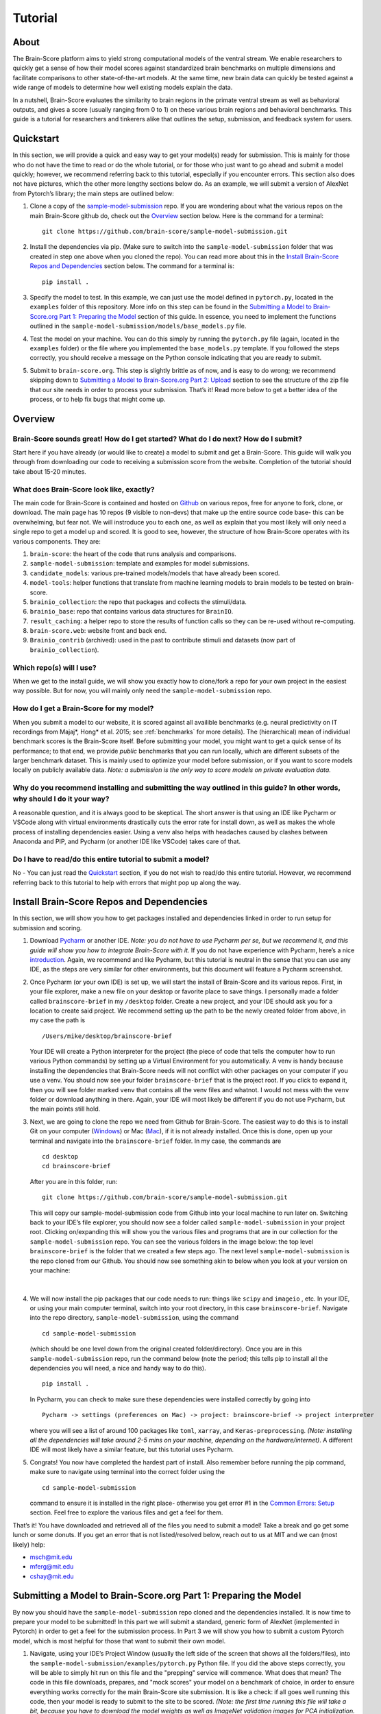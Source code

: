 .. _Tutorial:

.. _technical paper: https://www.biorxiv.org/content/10.1101/407007v1
.. _perspective paper: https://www.cell.com/neuron/fulltext/S0896-6273(20)30605-X
.. _Pycharm: https://www.jetbrains.com/pycharm/download
.. _introduction: https://www.tutorialspoint.com/pycharm/index.htm
.. _sample-model-submission: https://github.com/brain-score/sample-model-submission
.. _github: https://github.com/brain-score
.. _windows: https://git-scm.com/download/win
.. _mac: https://git-scm.com/download/mac
.. _profile: http://www.brain-score.org/profile/

========
Tutorial
========

About
=====
The Brain-Score platform aims to yield strong computational models of the ventral stream.
We enable researchers to quickly get a sense of how their model scores against
standardized brain benchmarks on multiple dimensions and facilitate
comparisons to other state-of-the-art models. At the same time, new brain
data can quickly be tested against a wide range of models to determine how
well existing models explain the data.

In a nutshell, Brain-Score evaluates
the similarity to brain regions in the primate ventral stream as well as behavioral outputs,
and gives a score (usually ranging from 0 to 1) on these various
brain regions and behavioral benchmarks. This guide is a tutorial for researchers and tinkerers
alike that outlines the setup, submission, and feedback system for users.


Quickstart
==========
In this section, we will provide a quick and easy way
to get your model(s) ready for submission. This is mainly for those who do not have the time to read
or do the whole tutorial, or for those who just want to go ahead and submit
a model quickly; however, we recommend referring back to this tutorial,
especially if you encounter errors. This section also does not
have pictures, which the other more lengthy sections below do. As an example,
we will submit a version of AlexNet from Pytorch’s library; the main steps are outlined below:

1. Clone a copy of  the `sample-model-submission`_ repo. If you are wondering
   about what the various repos on the main Brain-Score github do, check out the `Overview`_ section below.
   Here is the command for a terminal: ::
     git clone https://github.com/brain-score/sample-model-submission.git
2. Install the dependencies via pip. (Make sure to switch into the ``sample-model-submission`` folder
   that was created in step one above when you cloned the repo). You can read more about this in the
   `Install Brain-Score Repos and Dependencies`_ section below. The command for a terminal is: ::
     pip install .
3. Specify the model to test. In this example, we can
   just use the model defined in ``pytorch.py``, located in the ``examples`` folder
   of this repository. More info on this step can be found in
   the `Submitting a Model to Brain-Score.org Part 1: Preparing the Model`_ section of
   this guide. In essence, you need to implement the functions outlined in
   the ``sample-model-submission/models/base_models.py`` file.
4. Test the model on your machine. You can do this simply by running the ``pytorch.py`` file
   (again, located in the ``examples`` folder)
   or the file where you implemented
   the ``base_models.py`` template. If you followed the steps correctly, you should
   receive a message on the Python console indicating that you are ready to submit.
5. Submit to ``brain-score.org``. This step is slightly brittle as of now,
   and is easy to do wrong; we recommend skipping down to
   `Submitting a Model to Brain-Score.org Part 2: Upload`_
   section to see the structure of the zip file that
   our site needs in order to process your submission.
   That’s it! Read more below to get a better idea of the process, or to help fix bugs that might come up.


Overview
========

Brain-Score sounds great! How do I get started? What do I do next? How do I submit?
--------------------------------------------------------------------

Start here if you have already
(or would like to create) a model to submit and get a Brain-Score.
This guide will walk you through from downloading our code to receiving a
submission score from the website. Completion of the tutorial
should take about 15-20 minutes.

What does Brain-Score look like, exactly?
--------------------------------------------------------------------
The main code for Brain-Score is contained and hosted on `Github`_
on various repos, free for anyone to fork,
clone, or download. The main page has 10 repos (9 visible to non-devs)
that make up the entire source code base- this can be overwhelming, but
fear not. We will instroduce you to each one, as well as explain that
you most likely will only need a single repo to get a model up and scored. It is
good to see, however, the structure of how Brain-Score operates with its
various components. They are:

1. ``brain-score``: the heart of the code that runs analysis and comparisons.
2. ``sample-model-submission``: template and examples for model submissions.
3. ``candidate_models``: various pre-trained models/models that have already been scored.
4. ``model-tools``: helper functions that translate from machine learning models
   to brain models to be tested on brain-score.
5. ``brainio_collection``: the repo that packages and collects the stimuli/data.
6. ``brainio_base``: repo that contains various data structures for ``BrainIO``.
7. ``result_caching``: a helper repo to store the results of function calls so they can
   be re-used without re-computing.
8. ``brain-score.web``: website front and back end.
9. ``Brainio_contrib`` (archived): used in the past to contribute stimuli and datasets
   (now part of ``brainio_collection``).

Which repo(s) will I use?
-----------------------
When we get to the install guide, we will show you exactly how to
clone/fork a repo for your own project in the easiest way possible.
But for now, you will mainly only need the ``sample-model-submission`` repo.

How do I get a Brain-Score for my model?
----------------------------------------
When you submit a model to our website, it is scored against all
availible benchmarks (e.g. neural predictivity on IT recordings
from Majaj*, Hong* et al. 2015; see :ref:`benchmarks` for more details). The (hierarchical) mean of
individual benchmark scores is the Brain-Score itself.
Before submitting your model, you might want to get a quick sense of its performance;
to that end, we provide *public* benchmarks that you can run locally, which are different subsets
of the larger benchmark dataset. This is mainly used to optimize your model before
submission, or if you want to score models locally on publicly available data.
*Note: a submission is the only way to score models on private evaluation data.*





Why do you recommend installing and submitting the way outlined in this guide? In other words, why should I do it your way?
------------------------------------------------------------------------------

A reasonable question, and it is always good to be skeptical. The short answer
is that using an IDE like Pycharm or VSCode along with virtual environments
drastically cuts the error rate for install down, as well as makes the whole
process of installing dependencies easier. Using a venv also helps with headaches
caused by clashes between Anaconda and PIP, and Pycharm
(or another IDE like VSCode) takes care of that.

Do I have to read/do this entire tutorial to submit a model?
------------------------------------------------------------

No - You can just read the `Quickstart`_ section, if you do not
wish to read/do this entire tutorial. However, we recommend referring back to this
tutorial to help with errors that might pop up along the way.




Install Brain-Score Repos and Dependencies
==========================================
In this section, we will show you how to get packages installed and dependencies
linked in order to run setup for submission and scoring.

1. Download `Pycharm`_ or another IDE.
   *Note: you do not have to use Pycharm per se, but we recommend it, and this guide will show*
   *you how to integrate Brain-Score with it.*
   If you do not have experience with Pycharm, here’s a nice `introduction`_.
   Again, we recommend and like Pycharm, but this tutorial is neutral in the sense that you can use
   any IDE, as the steps are very similar for other environments, but this document will
   feature a Pycharm screenshot.
2. Once Pycharm (or your own IDE) is set up, we will start the install of Brain-Score
   and its various repos. First, in your file explorer, make a new file on your desktop
   or favorite place to save things. I personally made a folder called ``brainscore-brief``
   in my ``/desktop`` folder. Create a new project, and your IDE should ask you for a location
   to create said project. We recommend setting up the path to be the newly created folder
   from above, in my case the path is ::
     /Users/mike/desktop/brainscore-brief
   Your IDE will create a Python interpreter for the project (the piece of code that
   tells the computer how to run various Python commands) by setting up a Virtual Environment
   for you automatically. A venv is handy because installing the dependencies that Brain-Score
   needs will not conflict with other packages on your computer if you use a venv.
   You should now see your folder ``brainscore-brief`` that is the
   project root. If you click to expand it, then you will see  folder marked ``venv``
   that contains all the venv files and whatnot. I would not mess with the ``venv`` folder or
   download anything in there. Again, your IDE will most likely be different if you do not use
   Pycharm, but the main points still hold.
3. Next, we are going to clone the repo we need from Github for Brain-Score.
   The easiest way to do this is to install Git on your computer (`Windows`_) or Mac (`Mac`_),
   if it is not already installed.
   Once this is done, open up your terminal and navigate into the ``brainscore-brief``
   folder. In my case, the commands are ::
     cd desktop
     cd brainscore-brief

   After you are in this folder,
   run::
     git clone https://github.com/brain-score/sample-model-submission.git
   This will copy our sample-model-submission code from Github into your local machine to run later on.
   Switching back to your IDE’s file explorer, you should now see a folder called ``sample-model-submission``
   in your project root. Clicking on/expanding this will show you the various files and
   programs that are in our collection for the ``sample-model-submission`` repo.
   You can see the various folders in the image below: the top level ``brainscore-brief``
   is the folder that we created a few steps ago. The next level ``sample-model-submission``
   is the repo cloned from our Github. You should now see something akin to below when you
   look at your version on your machine:
    .. image:: tutorial_screenshots/sms.png
       :width: 600
|
4. We will now install the pip packages that our code needs to run: things like ``scipy`` and
   ``imageio`` , etc. In your IDE, or using your main computer terminal, switch into your root
   directory, in this case ``brainscore-brief``. Navigate into the repo directory,
   ``sample-model-submission``, using the command ::
     cd sample-model-submission
   (which should be one level down from the original created folder/directory).
   Once you are in this ``sample-model-submission`` repo,
   run the command below  (note the period; this tells pip to install all the dependencies you will
   need, a nice and handy way to do this). ::
     pip install .
   In Pycharm, you can check to make sure these dependencies were installed correctly
   by going into ::
     Pycharm -> settings (preferences on Mac) -> project: brainscore-brief -> project interpreter
   where you will see a list of around 100 packages like ``toml``, ``xarray``, and
   ``Keras-preprocessing``. *(Note: installing all the dependencies will take around 2-5 mins
   on your machine, depending on the hardware/internet)*. A different IDE will most likely
   have a similar feature, but this tutorial uses Pycharm.
5. Congrats! You now have completed the hardest part of install.
   Also remember before running the pip command, make sure to navigate
   using terminal into the correct folder using the ::
     cd sample-model-submission
   command to ensure it is installed in the right place- otherwise you get error #1
   in the `Common Errors: Setup`_ section. Feel free to explore the various
   files and get a feel for them.

That’s it! You have downloaded and retrieved all of the files you need to submit a model!
Take a break and go get some lunch or some donuts. If you get an error that is not
listed/resolved below, reach out to us at MIT and we can (most likely) help:

- msch@mit.edu
- mferg@mit.edu
- cshay@mit.edu

Submitting a Model to Brain-Score.org Part 1: Preparing the Model
=============================================================

By now you should have the ``sample-model-submission`` repo cloned and
the dependencies installed. It is now time to prepare your model to be
submitted! In this part we will submit a standard, generic form of AlexNet
(implemented in Pytorch) in order to get a feel for the submission process.
In Part 3 we will show you how to submit a custom Pytorch model, which is
most helpful for those that want to submit their own model.

1. Navigate, using your IDE’s Project Window (usually the left side of the
   screen that shows all the folders/files), into the
   ``sample-model-submission/examples/pytorch.py`` Python file.
   If you did the above steps correctly, you will be able to simply
   hit run on this file and the "prepping" service will commence.
   What does that mean? The code in this file downloads, prepares, and
   "mock scores" your model on a benchmark of choice, in order to ensure
   everything works correctly for the main Brain-Score site submission.
   It is like a check: if all goes well running this code, then your model
   is ready to submit to the site to be scored. *(Note: the first time running
   this file will take a bit, because you have to download the model
   weights as well as ImageNet validation images
   for PCA initialization.*
2. If this works correctly, then you will get a message on the Python console
   declaring::
     Test successful, you are ready to submit!
   and you can jump down below to Part 2, but we recommend
   reading the rest of the steps to understand what’s going on.
   A common error regarding SSL might happen at this point and is #2 on the
   `Common Errors: Setup`_ section, so check that out if you get that error.
3. Explore Further: navigate to ``sample-model-submission/models/base_models.py`` using
   the project explorer. You will see that this is basically a blank version of the
   ``pytorch.py`` file, and serves as a template to make new models to submit. The ``pytorch.py``
   file that you just successfully ran is an instance of this template, and this template
   declares how models must be structured to be scored. For now, we will just submit the
   AlexNet model as is.




Submitting a Model to Brain-Score.org Part 2: Upload
====================================================

If you made it this far, you are ready to upload your AlexNet model
and get a Brain-Score! In a nutshell, this step is simply zipping
the folder and making sure the files to submit are in the right place.

1. Right now, the working code we have confirmed is
   ready to submit is in the ``pytorch.py`` file, located
   in our ``examples`` folder. We are going to make the final submission
   package by simply copying the ``sample-model-submission`` folder and renaming
   it to something like ``my_alexnet_subission``.

2. Once you have created your new folder,
   copy the code from ``pytorch.py`` and paste it into the
   ``base_models`` python file in the ``my_alexnet_subission``
   folder we just created. You do not need the ``examples`` folder
   anymore, so you can delete that, as well as the ``brain_models.py`` file
   and the ``readme.md`` file. Caution: only delete the files in the
   ``my_alexnet_subission`` folder we created and not the original
   ``sample-model-submission`` folder.


3. You are basically done at this point, and your final package
   should look similiar to the picture below. Remember, the actual model is now contained
   in the ``models/base_models.py`` file, and that is what is getting
   run on our site to get a score for you. ::

    my_alexnet_subission (main folder)
        models (subfolder)
            base_models.py
            __init__.py
        setup.py

4. You are now ready to submit! Zip the folder named ``my_alexnet_subission``,
   navigate to Brain-Score's `profile`_ page, log in/create a new account,
   and submit the model! Usually (depending on how busy the time of year is)
   it will take around 1 hour or so to score, but might take longer. If you
   do not see a score within 24 hours, contact us and we can send you
   (soon you will have access to this yourself)
   the error logs to resubmit. You have now successfully submitted a model!
   Congrats, and we look forward to having more submissions from you.
   In the future, you can just copy the submission package and paste
   in your code into ``models/base_models.py``, and it should work.


Submitting a Model to Brain-Score.org Part 3: Custom model (Optional)
=====================================================================

At this point, I would say that you are pretty comfortable with the submission,
and hopefully you have submitted at least one model and gotten a score.
So, in this section, we will skip some of the parts that are common with
submitting a custom model (vs. something like AlexNet), and just focus on what is different.

1. In short, submitting a custom model is not that difficult
   for those that have already submitted a model like AlexNet
   and have a submission package ready. If you have not done this,
   we highly recommend going through this tutorial beforehand, or else you will
   encounter some errors along the way.
2. The entire package we submit will be the same as a pretrained model,
   but with the ``models/base_models.py`` file different (as the model itself is different).
   So, we would recommend just copying the ``my_alexnet_submission`` folder,
   pasting it, and renaming it to something
   like ``my_custom_submission``. This will take care of all the tricky
   submission stuff, and you can just focus on implementing the actual model inside ``models/base_models.py``.
3. Now the fun part: scoring a model that you create! In this section we will be implementing
   a light-weight Pytorch model and submitting that. All this entails is adding
   a little bit of extra stuff to ``models/base_models.py``.
4. The easiest way to do this is to simply copy all the code in the block below,
   and we can walk you through the important stuff that is necessary
   to understand how to submit a custom model. It is, in a nutshell, just a
   slightly more complicated version of the original ``base_models.py`` template
   in the ``sample-model-submissions`` folder. The code is listed below ::

    # Custom Pytorch model from:
    # https://github.com/brain-score/candidate_models/blob/master/examples/score-model.ipynb

    from model_tools.check_submission import check_models
    import numpy as np
    import torch
    from torch import nn
    import functools
    from model_tools.activations.pytorch import PytorchWrapper
    from brainscore import score_model
    from model_tools.brain_transformation import ModelCommitment
    from model_tools.activations.pytorch import load_preprocess_images
    from brainscore import score_model

    """
    Template module for a base model submission to brain-score
    """

    # define your custom model here:
    class MyModel(nn.Module):
        def __init__(self):
            super(MyModel, self).__init__()
            self.conv1 = torch.nn.Conv2d(in_channels=3, out_channels=2, kernel_size=3)
            self.relu1 = torch.nn.ReLU()
            linear_input_size = np.power((224 - 3 + 2 * 0) / 1 + 1, 2) * 2
            self.linear = torch.nn.Linear(int(linear_input_size), 1000)
            self.relu2 = torch.nn.ReLU()  # can't get named ReLU output otherwise

        def forward(self, x):
            x = self.conv1(x)
            x = self.relu1(x)
            x = x.view(x.size(0), -1)
            x = self.linear(x)
            x = self.relu2(x)
            return x


    # init the model and the preprocessing:
    preprocessing = functools.partial(load_preprocess_images, image_size=224)

    # get an activations model from the Pytorch Wrapper
    activations_model = PytorchWrapper(identifier='my-model', model=MyModel(), preprocessing=preprocessing)

    # actually make the model, with the layers you want to see specified:
    model = ModelCommitment(identifier='my-model', activations_model=activations_model,
                            # specify layers to consider
                            layers=['conv1', 'relu1', 'relu2'])


    # The model names to consider. If you are making a custom model, then you most likley want to change
    # the return value of this function.
    def get_model_list():
        """
        This method defines all submitted model names. It returns a list of model names.
        The name is then used in the get_model method to fetch the actual model instance.
        If the submission contains only one model, return a one item list.
        :return: a list of model string names
        """

        return ['my-model']


    # get_model method actually gets the model. For a custom model, this is just linked to the
    # model we defined above.
    def get_model(name):
        """
        This method fetches an instance of a base model. The instance has to be callable and return a xarray object,
        containing activations. There exist standard wrapper implementations for common libraries, like pytorch and
        keras. Checkout the examples folder, to see more. For custom implementations check out the implementation of the
        wrappers.
        :param name: the name of the model to fetch
        :return: the model instance
        """
        assert name == 'my-model'

        # link the custom model to the wrapper object(activations_model above):
        wrapper = activations_model
        wrapper.image_size = 224
        return wrapper


    # get_layers method to tell the code what layers to consider. If you are submitting a custom
    # model, then you will most likley need to change this method's return values.
    def get_layers(name):
        """
        This method returns a list of string layer names to consider per model. The benchmarks maps brain regions to
        layers and uses this list as a set of possible layers. The lists doesn't have to contain all layers, the less the
        faster the benchmark process works. Additionally the given layers have to produce an activations vector of at least
        size 25! The layer names are delivered back to the model instance and have to be resolved in there. For a pytorch
        model, the layer name are for instance dot concatenated per module, e.g. "features.2".
        :param name: the name of the model, to return the layers for
        :return: a list of strings containing all layers, that should be considered as brain area.
        """

        # quick check to make sure the model is the correct one:
        assert name == 'my-model'

        # returns the layers you want to consider
        return  ['conv1', 'relu1', 'relu2']

    # Bibtex Method. For submitting a custom model, you can either put your own Bibtex if your
    # model has been published, or leave the empty return value if there is no publication to refer to.
    def get_bibtex(model_identifier):
        """
        A method returning the bibtex reference of the requested model as a string.
        """

        # from pytorch.py:
        return ''

    # Main Method: In submitting a custom model, you should not have to mess with this.
    if __name__ == '__main__':
        # Use this method to ensure the correctness of the BaseModel implementations.
        # It executes a mock run of brain-score benchmarks.
        check_models.check_base_models(__name__)




5. The first is the imports: you will most likely need all of them that
   the code above has listed. If you try to run the above code in Google Colab
   (which is basically a Google version of Jupyter Notebooks), it will not
   run (due to packages not being installed), and is just for visual
   purposes only; copy and paste the code into your ``models/base_models.py`` file.
   Next, you see the class definition of the custom model in Pytorch, followed by model
   preprocessing, the ``PytorchWrapper`` that
   converts a base model into an activations model to extract activations from,
   and the ``ModelCommitment`` to convert the activations model into a ``BrainModel``
   to run on the benchmarks.
   We usually test the layers at the outputs of blocks, but this choice is up to you.
   You will need all of this, and most likely will only change the
   actual layer names based on the network/what you want scored.
6. Next is the function for "naming" the model, and should be replaced
   with whatever you want to call your model. The next function tells the
   code what to score, and you most likely will not have to
   change this. This is followed by a layer function that simply returns a
   list of the layers to consider.
   Next is is the ``bibtex`` method, and you can replace this with your ``bibtex``
   if your model has been published. Lastly, the concluding lines contain and call
   the ``__main__`` method, and you shouldn't need to modify this.
7. That’s it! You can change the actual model in the class definition, just make sure you
   change the layer names as well. Run your ``models/base_models.py`` file,
   and you should get the following message indicating you are good to submit::
    Test successful, you are ready to submit!
   At this point, all that is left is to zip the ``my_custom_submission`` folder
   and actually submit on our site! If you run into any errors,
   check out the `Common Errors: Submission`_ section of this guide, and if you can’t
   find a solution, feel free to email us!

Common Errors: Setup
====================

Below are some common errors that you might encounter while setting up
this project or doing this tutorial. We will add more soon!

1. When running ``pip install .``, you get a message
   from the terminal like::
     Directory '.' is not installable. Neither 'setup.py' nor 'pyproject.toml' found.
   *Cause*: Not running ``pip install .`` in the right
   directory: most likely you are in the original ``brainscore-brief`` folder we created,
   and not the ``sample_model_submission`` sub-folder that is the repo we should be in.

   *Fix*: if you are in the main ``brainscore-brief``
   folder, simply run::
    cd sample_model_submission
   and then rerun
   the ::
    pip install .
   command. This navigates to the correct ``sample_model_submission`` subfolder and
   installs the packages where they are supposed to be.
   More generally: make sure you are in the ``sample_model_submission`` folder
   (and not its parent or child folder) before you run the pip command above. This should fix the error.

2. After install while running ``pytorch.py``
   for the first time, you get::
    ssl.SSLCertVerificationError: [SSL: CERTIFICATE_VERIFY_FAILED] certificate verify failed: unable to get local issuer certificate (_ssl.c:1076)
   *Cause*: Pytorch’s backend. The SSL certificate for downloading a pre-trained model has expired
   from their end and Pytorch should renew soon (usually ~4 hrs)

   *Fix*: If you can’t wait, add the following lines of code to your ``pytorch.py``
   (or whatever file is using the pretrained Pytorch models): *Note: Pycharm might throw a warning about this
   line, but you can disregard)*::
    import ssl
    ssl._create_default_https_context = ssl._create_unverified_context



Common Errors: Submission
=========================

1. It has been 24 hours since I submitted my model, and I have not gotten a score? What happened?

   *Cause*: There are many issues that could cause this.

   *Fix*:  If it happens, email ``mferg@mit.edu`` and we can check the logs
   and tell you what happened. You will, very soon, be able to log in and check the logs yourself,
   so stay tuned!



Frequently Asked Questions
==========================

1. **What are all the numbers on the Brain-Score site?**

   As of now on the leaderboard (Brain-Score), there are 6 numbers
   that your model would get: ``average``, ``V1``, ``V2``, ``V4``, ``IT``, and ``Behavioral``.
   Each one of these is a set of benchmarks that tests how "brain-like"
   your model is to various cognitive and neural data- in essence,
   it is a measure of how close the model is to the brain.
   Models are also tested on "Engineering" benchmarks which are non-brain,
   typically machine learning measures that the brain measures can be related
   to (e.g. more V1-like → more robust to image perturbations).

2. **What is the idea behind Brain-Score? Where can I learn more?**

   The website is a great place to start, and for those who really
   want to dive deep, we would recommend reading the  `technical paper`_
   and the `perspective paper`_.
   that outline the idea and the inner workings of how Brain-Score operates.

3. **I was looking at the code and I found an error in the code/docs/etc. How can I contribute?**

   Right now, the easiest way would be to fork (make a copy of the Brain-Score
   project repos in your own Github) our Brain-Score repos,
   edit your version, and submit a pull request (PR) to merge it
   into our master branch. We will have to confirm that PR, but will thank you for contributing!

4. **I really like Brain-Score, and I have some ideas that I would love to
   talk to someone about. How do I get in touch/who do I talk to?**

   Martin Schrimpf, the main creator of Brain-Score, would be a great place to start.
   Chris Shay, the DiCarlo Lab manager, can also help, and if you need to
   talk to Jim DiCarlo himself you can reach out as well.  We will also be
   creating a mailing list soon, so stay tuned. All contact
   info is on the lab website: http://dicarlolab.mit.edu/

5. **I am a neuroscientist/cognitive scientist/cognitive-AI-neuro-computational-systems-scientist
   and would love to talk theory or contribute to benchmarks, as I have collected data or
   have theoretical questions. What should I do?**

   I would reach out to Martin, Chris, or Jim directly, via the lab website as stated above.

6. **Is there any reward for reaching the top overall Brain-Score? Or even a top
   score on the individual benchmarks?**

   We hope to set up a dedicated competition in the near future, but we
   monitor the site and if you get a top score, we will know and reach out.
   If you are local and get the top average score, we might even buy you a beer if you’re nice to us :)
